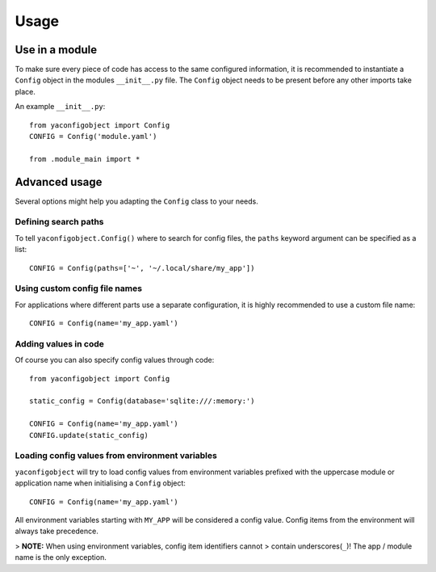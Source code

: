 =====
Usage
=====

Use in a module
---------------

To make sure every piece of code has access to the same configured information,
it is recommended to instantiate a ``Config`` object in the modules ``__init__.py``
file. The ``Config`` object needs to be present before any other imports take
place.

An example ``__init__.py``::

    from yaconfigobject import Config
    CONFIG = Config('module.yaml')

    from .module_main import *


Advanced usage
--------------

Several options might help you adapting the ``Config`` class to your needs.

Defining search paths
^^^^^^^^^^^^^^^^^^^^^^

To tell ``yaconfigobject.Config()`` where to search for config files, the
``paths`` keyword argument can be specified as a list::

    CONFIG = Config(paths=['~', '~/.local/share/my_app'])

Using custom config file names
^^^^^^^^^^^^^^^^^^^^^^^^^^^^^^^

For applications where different parts use a separate configuration, it is
highly recommended to use a custom file name::

    CONFIG = Config(name='my_app.yaml')

Adding values in code
^^^^^^^^^^^^^^^^^^^^^

Of course you can also specify config values through code::

    from yaconfigobject import Config

    static_config = Config(database='sqlite:///:memory:')

    CONFIG = Config(name='my_app.yaml')
    CONFIG.update(static_config)

Loading config values from environment variables
^^^^^^^^^^^^^^^^^^^^^^^^^^^^^^^^^^^^^^^^^^^^^^^^^

``yaconfigobject`` will try to load config values from environment variables
prefixed with the uppercase module or application name when initialising a
``Config`` object::

    CONFIG = Config(name='my_app.yaml')

All environment variables starting with ``MY_APP`` will be considered a config
value. Config items from the environment will always take precedence.

> **NOTE:** When using environment variables, config item identifiers cannot
> contain underscores(``_``)! The app / module name is the only exception.
